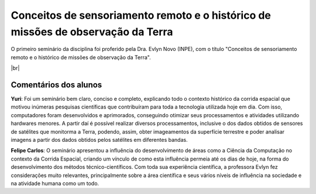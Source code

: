 Conceitos de sensoriamento remoto e o histórico de missões de observação da Terra 
===================================================================================

.. |br| raw:: html

   <br />

O primeiro seminário da disciplina foi proferido pela Dra. Evlyn Novo (INPE), com o título "Conceitos de sensoriamento remoto e o histórico de missões de observação da Terra".

.. image:: ../_static/Evlyn2.png
   :scale: 62 %
   :align: center

.. image:: ../_static/Evlyn1.png
   :scale: 45 %
   :align: center

|br|

Comentários dos alunos
-----------------------

.. **Fulano**: Suspendisse orci mauris, viverra et faucibus nec, elementum sed mi. Vivamus viverra ipsum a tellus lacinia, vitae blandit nisi eleifend. Morbi facilisis condimentum tincidunt. Suspendisse dapibus nisl vitae dapibus aliquet. Vivamus vulputate hendrerit scelerisque. Nunc commodo nibh ut condimentum consequat. 

.. **Ciclano**: Suspendisse orci mauris, viverra et faucibus nec, elementum sed mi. Vivamus viverra ipsum a tellus lacinia, vitae blandit nisi eleifend. Morbi facilisis condimentum tincidunt. Suspendisse dapibus nisl vitae dapibus aliquet. Vivamus vulputate hendrerit scelerisque. Nunc commodo nibh ut condimentum consequat. 

**Yuri**: Foi um seminário bem claro, conciso  e completo, explicando todo o contexto histórico da corrida espacial que motivou inúmeras pesquisas científicas que contribuíram para toda a tecnologia utilizada hoje em dia. Com isso, computadores foram desenvolvidos e aprimorados, conseguindo otimizar seus processamentos e atividades utilizando hardwares menores. A partir daí é possível realizar diversos processamentos, inclusive o dos dados obtidos de sensores de satélites que monitorma a Terra, podendo, assim, obter imageamentos da superfície terrestre e poder analisar imagens a partir dos dados obtidos pelos satélites em diferentes bandas.

**Felipe Carlos**: O seminário apresentou a influência do desenvolvimento de áreas como a Ciência da Computação no contexto da Corrida Espacial, criando um vínculo de como esta influência permeia até os dias de hoje, na forma do desenvolvimento dos métodos técnico-científicos. Com toda sua experiência científica, a professora Evlyn fez considerações muito relevantes, principalmente sobre a área científica e seus vários níveis de influência na sociedade e na atividade humana como um todo.
